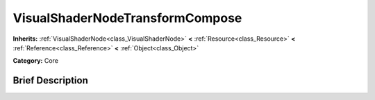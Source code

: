 .. Generated automatically by doc/tools/makerst.py in Godot's source tree.
.. DO NOT EDIT THIS FILE, but the VisualShaderNodeTransformCompose.xml source instead.
.. The source is found in doc/classes or modules/<name>/doc_classes.

.. _class_VisualShaderNodeTransformCompose:

VisualShaderNodeTransformCompose
================================

**Inherits:** :ref:`VisualShaderNode<class_VisualShaderNode>` **<** :ref:`Resource<class_Resource>` **<** :ref:`Reference<class_Reference>` **<** :ref:`Object<class_Object>`

**Category:** Core

Brief Description
-----------------



